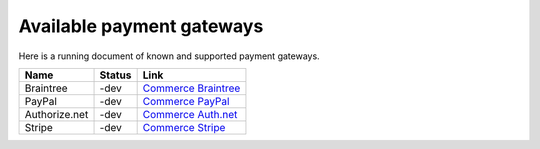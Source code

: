 Available payment gateways
==========================

Here is a running document of known and supported payment gateways.

+----------------+---------------+-----------------------+
| Name           | Status        | Link                  |
+================+===============+=======================+
| Braintree      | -dev          | `Commerce Braintree`_ |
+----------------+---------------+-----------------------+
| PayPal         | -dev          | `Commerce PayPal`_    |
+----------------+---------------+-----------------------+
| Authorize.net  | -dev          | `Commerce Auth.net`_  |
+----------------+---------------+-----------------------+
| Stripe         | -dev          | `Commerce Stripe`_    |
+----------------+---------------+-----------------------+

.. _Commerce Braintree: https://www.drupal.org/project/commerce_braintree
.. _Commerce PayPal: https://www.drupal.org/project/commerce_paypal
.. _Commerce Auth.net: https://www.drupal.org/project/commerce_authnet
.. _Commerce Stripe: https://www.drupal.org/project/commerce_stripe
